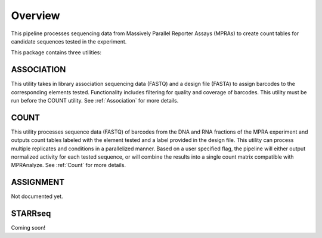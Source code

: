 .. _Overview:

=====================
Overview
=====================

This pipeline processes sequencing data from Massively Parallel Reporter Assays (MPRAs) to create count tables for candidate sequences tested in the experiment.

This package contains three utilities:

ASSOCIATION
-----------
This utility takes in library association sequencing data (FASTQ) and a design file (FASTA) to assign barcodes to the corresponding elements tested. Functionality includes filtering for quality and coverage of barcodes. This utility must be run before the COUNT utility. See :ref:`Association` for more details.

COUNT 
-----
This utility processes sequence data (FASTQ) of barcodes from the DNA and RNA fractions of the MPRA experiment and outputs count tables labeled with the element tested and a label provided in the design file. This utility can process multiple replicates and conditions in a parallelized manner. Based on a user specified flag, the pipeline will either output normalized activity for each tested sequence, or will combine the results into a single count matrix compatible with MPRAnalyze. See :ref:`Count` for more details.

ASSIGNMENT 
-----
Not documented yet.

STARRseq
-----
Coming soon!